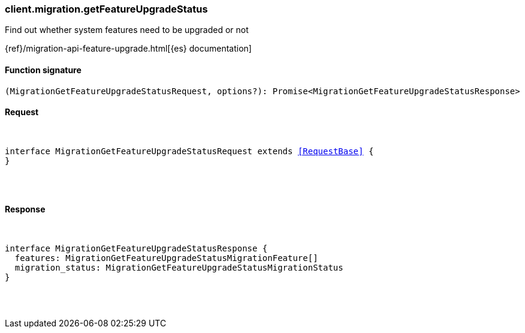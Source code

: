 [[reference-migration-get_feature_upgrade_status]]

////////
===========================================================================================================================
||                                                                                                                       ||
||                                                                                                                       ||
||                                                                                                                       ||
||        ██████╗ ███████╗ █████╗ ██████╗ ███╗   ███╗███████╗                                                            ||
||        ██╔══██╗██╔════╝██╔══██╗██╔══██╗████╗ ████║██╔════╝                                                            ||
||        ██████╔╝█████╗  ███████║██║  ██║██╔████╔██║█████╗                                                              ||
||        ██╔══██╗██╔══╝  ██╔══██║██║  ██║██║╚██╔╝██║██╔══╝                                                              ||
||        ██║  ██║███████╗██║  ██║██████╔╝██║ ╚═╝ ██║███████╗                                                            ||
||        ╚═╝  ╚═╝╚══════╝╚═╝  ╚═╝╚═════╝ ╚═╝     ╚═╝╚══════╝                                                            ||
||                                                                                                                       ||
||                                                                                                                       ||
||    This file is autogenerated, DO NOT send pull requests that changes this file directly.                             ||
||    You should update the script that does the generation, which can be found in:                                      ||
||    https://github.com/elastic/elastic-client-generator-js                                                             ||
||                                                                                                                       ||
||    You can run the script with the following command:                                                                 ||
||       npm run elasticsearch -- --version <version>                                                                    ||
||                                                                                                                       ||
||                                                                                                                       ||
||                                                                                                                       ||
===========================================================================================================================
////////

[discrete]
[[client.migration.getFeatureUpgradeStatus]]
=== client.migration.getFeatureUpgradeStatus

Find out whether system features need to be upgraded or not

{ref}/migration-api-feature-upgrade.html[{es} documentation]

[discrete]
==== Function signature

[source,ts]
----
(MigrationGetFeatureUpgradeStatusRequest, options?): Promise<MigrationGetFeatureUpgradeStatusResponse>
----

[discrete]
==== Request

[pass]
++++
<pre>
++++
interface MigrationGetFeatureUpgradeStatusRequest extends <<RequestBase>> {
}

[pass]
++++
</pre>
++++
[discrete]
==== Response

[pass]
++++
<pre>
++++
interface MigrationGetFeatureUpgradeStatusResponse {
  features: MigrationGetFeatureUpgradeStatusMigrationFeature[]
  migration_status: MigrationGetFeatureUpgradeStatusMigrationStatus
}

[pass]
++++
</pre>
++++
